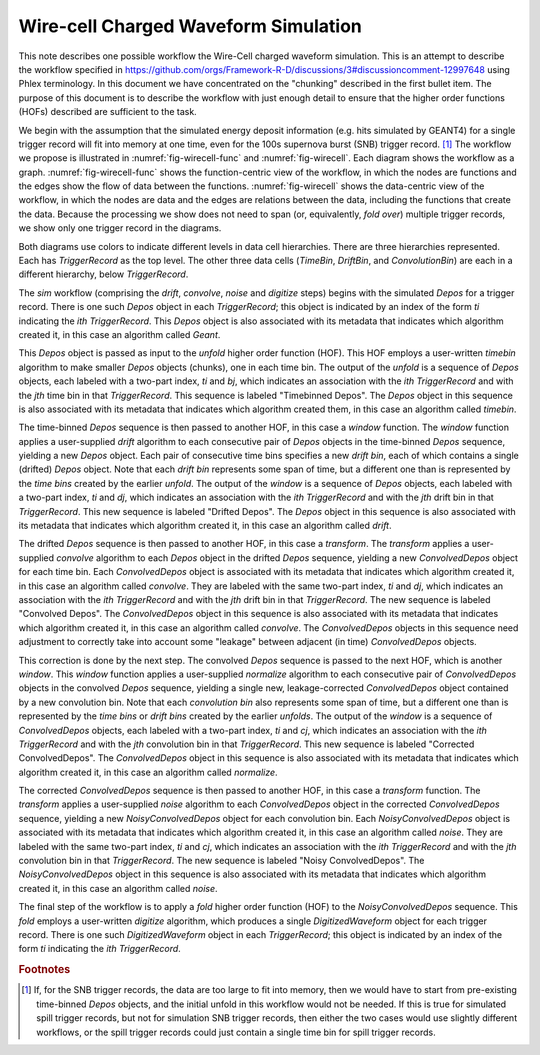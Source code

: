 Wire-cell Charged Waveform Simulation
=====================================

This note describes one possible workflow the Wire-Cell charged waveform simulation.
This is an attempt to describe the workflow specified in https://github.com/orgs/Framework-R-D/discussions/3#discussioncomment-12997648 using Phlex terminology.
In this document we have concentrated on the "chunking" described in the first bullet item.
The purpose of this document is to describe the workflow with just enough detail to ensure that the higher order functions (HOFs) described are sufficient to the task.

We begin with the assumption that the simulated energy deposit information (e.g. hits simulated by GEANT4) for a single trigger record will fit into memory at one time, even for the 100s supernova burst (SNB) trigger record. [#f1]_
The workflow we propose is illustrated in :numref:`fig-wirecell-func` and :numref:`fig-wirecell`.
Each diagram shows the workflow as a graph.
:numref:`fig-wirecell-func` shows the function-centric view of the workflow, in which the nodes are functions and the edges show the flow of data between the functions.
:numref:`fig-wirecell` shows the data-centric view of the workflow, in which the nodes are data and the edges are relations between the data, including the functions that create the data.
Because the processing we show does not need to span (or, equivalently, *fold over*) multiple trigger records, we show only one trigger record in the diagrams.

.. graphviz:: wirecell-charge-waveform-sim-func.gv
   :caption: A possible Wire-Cell charged waveform simulation workflow in the function-centric view.
             The outer box encloses all of the higher order functions (HOFs) that make up the *sim* workflow.
             Colored rectangles denote the HOFs and the user-supplied algorithms used in them.
             The solid arrow shows the data flow from one HOF to the next one in the workflow.
             The labels on the solid arrows denote the data products.
             The subscripts on the data product names show the index metadata that associate the product with the correct data cells.
   :name: fig-wirecell-func
   :align: center

.. graphviz:: wirecell-charge-waveform-sim.gv
   :caption: A possible Wire-Cell charged waveform simulation workflow in the data-centric view.
             Colored rectangles denote data cells.
             Solid lines without an arrow show the relationship between hierarchical data cells.
             Colored rounded rectangles denote data products.
             The label of the rounded rectangle show the programming language data type of the data product, the index metadata that associate the product with the correct data cells, and the algorithm that was the creator of the product.
             Different colors represent different hierarchies of data cells.
             Dotted lines show the data cell to which each data product belongs.
             Unshaded rectangles denote data product sequences; the sequence consists of the data products within the rectangle.
             Solid lines with arrows show a higher order function (HOF) that creates the data product, or the data product sequence, to which the arrow points.
             The label on the line shows both the HOF being used  and the user-supplied algorithm used by that HOF.
   :name: fig-wirecell
   :align: center

Both diagrams use colors to indicate different levels in data cell hierarchies.
There are three hierarchies represented.
Each has *TriggerRecord* as the top level.
The other three data cells (*TimeBin*, *DriftBin*, and *ConvolutionBin*) are each in a different hierarchy, below *TriggerRecord*.

The *sim* workflow (comprising the *drift*, *convolve*, *noise* and *digitize* steps) begins with the simulated *Depos* for a trigger record.
There is one such *Depos* object in each *TriggerRecord*; this object is indicated by an index of the form *ti*  indicating the *ith* *TriggerRecord*.
This *Depos* object is also associated with its metadata that indicates which algorithm created it, in this case an algorithm called *Geant*.

This *Depos* object is passed as input to the *unfold* higher order function (HOF).
This HOF employs a user-written *timebin* algorithm to make smaller *Depos* objects (chunks), one in each time bin.
The output of the *unfold* is a sequence of *Depos* objects, each labeled with a two-part index, *ti* and *bj*, which indicates an association with the *ith* *TriggerRecord* and with the *jth* time bin in that *TriggerRecord*.
This sequence is labeled "Timebinned Depos".
The *Depos* object in this sequence is also associated with its metadata that indicates which algorithm created them, in this case an algorithm called *timebin*.

The time-binned *Depos* sequence is then passed to another HOF, in this case a *window* function.
The *window* function applies a user-supplied *drift* algorithm to each consecutive pair of *Depos*  objects in the time-binned *Depos* sequence, yielding a new *Depos* object.
Each pair of consecutive time bins specifies a new *drift bin*, each of which contains a single (drifted) *Depos* object.
Note that each *drift bin* represents some span of time, but a different one than is represented by the *time bins* created by the earlier *unfold*.
The output of the *window* is a sequence of *Depos* objects, each labeled with a two-part index, *ti* and *dj*, which indicates an association with the *ith* *TriggerRecord* and with the *jth* drift bin in that *TriggerRecord*.
This new sequence is labeled "Drifted Depos".
The *Depos* object in this sequence is also associated with its metadata that indicates which algorithm created it, in this case an algorithm called *drift*.

The drifted *Depos* sequence is then passed to another HOF, in this case a *transform*.
The *transform* applies a user-supplied *convolve* algorithm to each *Depos* object in the drifted *Depos* sequence, yielding a new *ConvolvedDepos* object for each time bin.
Each *ConvolvedDepos* object is associated with its metadata that indicates which algorithm created it, in this case an algorithm called *convolve*.
They are labeled with the same two-part index, *ti* and *dj*, which indicates an association with the *ith* *TriggerRecord* and with the *jth* drift bin in that *TriggerRecord*.
The new sequence is labeled "Convolved Depos".
The *ConvolvedDepos* object in this sequence is also associated with its metadata that indicates which algorithm created it, in this case an algorithm called *convolve*.
The *ConvolvedDepos* objects in this sequence need adjustment to correctly take into account some "leakage" between adjacent (in time) *ConvolvedDepos* objects.

This correction is done by the next step.
The convolved *Depos* sequence is passed to the next HOF, which is another *window*.
This *window* function applies a user-supplied *normalize* algorithm to each consecutive pair of *ConvolvedDepos* objects in the convolved *Depos* sequence, yielding a single new, leakage-corrected *ConvolvedDepos* object contained by a new convolution bin.
Note that each *convolution bin* also represents some span of time, but a different one than is represented by the *time bins* or *drift bins*  created by the earlier *unfolds*.
The output of the *window* is a sequence of *ConvolvedDepos* objects, each labeled with a two-part index, *ti* and *cj*, which indicates an association with the *ith* *TriggerRecord* and with the *jth* convolution bin in that *TriggerRecord*.
This new sequence is labeled "Corrected ConvolvedDepos".
The *ConvolvedDepos* object in this sequence is also associated with its metadata that indicates which algorithm created it, in this case an algorithm called *normalize*.


The corrected *ConvolvedDepos* sequence is then passed to another HOF, in this case a *transform* function.
The *transform* applies a user-supplied *noise* algorithm to each *ConvolvedDepos* object in the corrected *ConvolvedDepos* sequence, yielding a new *NoisyConvolvedDepos* object for each convolution bin.
Each *NoisyConvolvedDepos* object is associated with its metadata that indicates which algorithm created it, in this case an algorithm called *noise*.
They are labeled with the same two-part index, *ti* and *cj*, which indicates an association with the *ith* *TriggerRecord* and with the *jth* convolution bin in that *TriggerRecord*.
The new sequence is labeled "Noisy ConvolvedDepos".
The *NoisyConvolvedDepos* object in this sequence is also associated with its metadata that indicates which algorithm created it, in this case an algorithm called *noise*.

The final step of the workflow is to apply a *fold* higher order function (HOF) to the *NoisyConvolvedDepos* sequence.
This *fold* employs a user-written *digitize* algorithm, which produces a single *DigitizedWaveform* object for each trigger record.
There is one such *DigitizedWaveform* object in each *TriggerRecord*; this object is indicated by an index of the form *ti*  indicating the *ith* *TriggerRecord*.

.. rubric:: Footnotes

.. [#f1] If, for the SNB trigger records, the data are too large to fit into memory, then we would have to start from pre-existing time-binned *Depos* objects, and the initial unfold in this workflow would not be needed.
         If this is true for simulated spill trigger records, but not for simulation SNB trigger records, then either the two cases would use slightly different workflows, or the spill trigger records could just contain a single time bin for spill trigger records.

